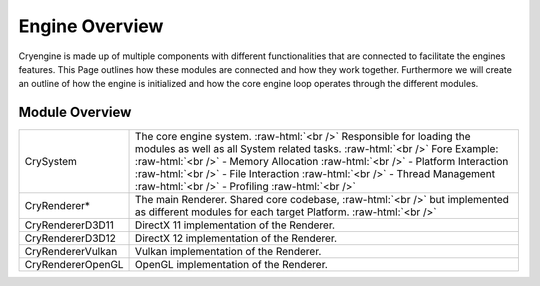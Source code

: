 Engine Overview
================

Cryengine is made up of multiple components with different functionalities that are connected to facilitate
the engines features. This Page outlines how these modules are connected and how they work together.
Furthermore we will create an outline of how the engine is initialized and how the core engine loop operates through the different modules.

Module Overview
^^^^^^^^^^^^^^^
.. role:: raw-html(raw)
 :format: html

+--------------------+----------------------------------------------------------------------------------------------------------+
|CrySystem           | The core engine system. :raw-html:`<br />`                                                               |
|                    | Responsible for loading the modules as well as all System related tasks. :raw-html:`<br />`              |
|                    | Fore Example: :raw-html:`<br />`                                                                         |
|                    | - Memory Allocation :raw-html:`<br />`                                                                   |
|                    | - Platform Interaction  :raw-html:`<br />`                                                               |
|                    | - File Interaction :raw-html:`<br />`                                                                    |
|                    | - Thread Management :raw-html:`<br />`                                                                   |
|                    | - Profiling :raw-html:`<br />`                                                                           |
+--------------------+----------------------------------------------------------------------------------------------------------+
|CryRenderer*        |The main Renderer. Shared core codebase, :raw-html:`<br />`                                               |
|                    |but implemented as different modules for each target Platform. :raw-html:`<br />`                         |
+--------------------+----------------------------------------------------------------------------------------------------------+
|CryRendererD3D11    |DirectX 11 implementation of the Renderer.                                                                |
+--------------------+----------------------------------------------------------------------------------------------------------+
|CryRendererD3D12    |DirectX 12 implementation of the Renderer.                                                                |
+--------------------+----------------------------------------------------------------------------------------------------------+
|CryRendererVulkan   |Vulkan implementation of the Renderer.                                                                    |
+--------------------+----------------------------------------------------------------------------------------------------------+
|CryRendererOpenGL   |OpenGL implementation of the Renderer.                                                                    |
+--------------------+----------------------------------------------------------------------------------------------------------+

